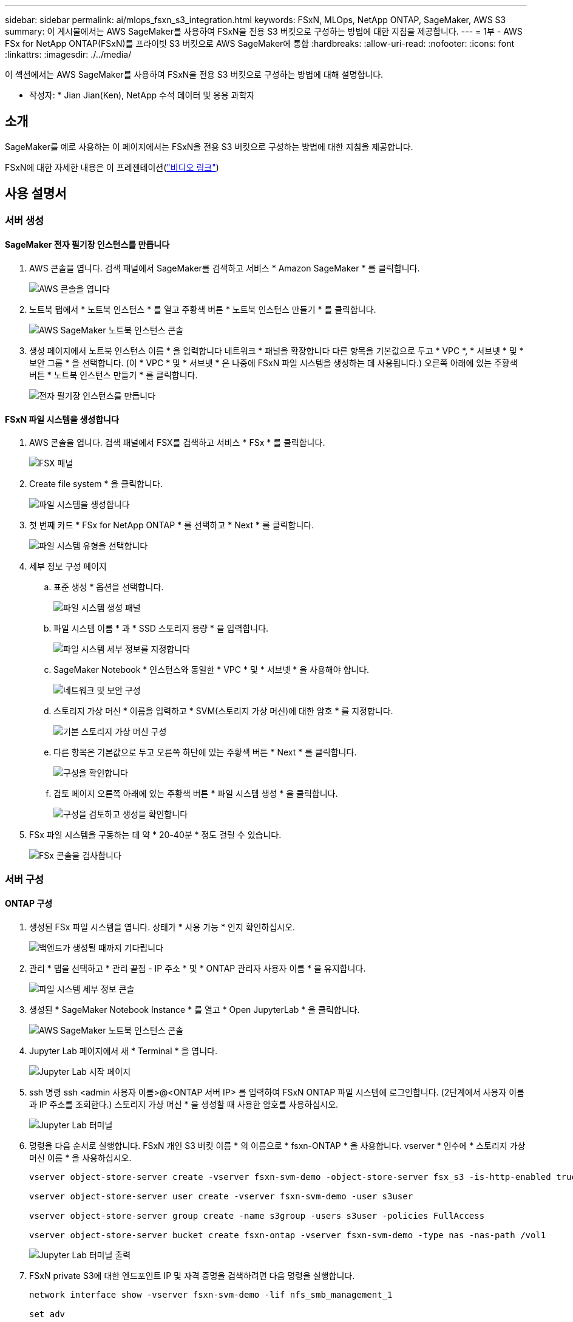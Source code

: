 ---
sidebar: sidebar 
permalink: ai/mlops_fsxn_s3_integration.html 
keywords: FSxN, MLOps, NetApp ONTAP, SageMaker, AWS S3 
summary: 이 게시물에서는 AWS SageMaker를 사용하여 FSxN을 전용 S3 버킷으로 구성하는 방법에 대한 지침을 제공합니다. 
---
= 1부 - AWS FSx for NetApp ONTAP(FSxN)를 프라이빗 S3 버킷으로 AWS SageMaker에 통합
:hardbreaks:
:allow-uri-read: 
:nofooter: 
:icons: font
:linkattrs: 
:imagesdir: ./../media/


[role="lead"]
이 섹션에서는 AWS SageMaker를 사용하여 FSxN을 전용 S3 버킷으로 구성하는 방법에 대해 설명합니다.

* 작성자: *
Jian Jian(Ken), NetApp 수석 데이터 및 응용 과학자



== 소개

SageMaker를 예로 사용하는 이 페이지에서는 FSxN을 전용 S3 버킷으로 구성하는 방법에 대한 지침을 제공합니다.

FSxN에 대한 자세한 내용은 이 프레젠테이션(link:http://youtube.com/watch?v=mFN13R6JuUk["비디오 링크"])



== 사용 설명서



=== 서버 생성



==== SageMaker 전자 필기장 인스턴스를 만듭니다

. AWS 콘솔을 엽니다. 검색 패널에서 SageMaker를 검색하고 서비스 * Amazon SageMaker * 를 클릭합니다.
+
image::mlops_fsxn_s3_integration_0.png[AWS 콘솔을 엽니다]

. 노트북 탭에서 * 노트북 인스턴스 * 를 열고 주황색 버튼 * 노트북 인스턴스 만들기 * 를 클릭합니다.
+
image::mlops_fsxn_s3_integration_1.png[AWS SageMaker 노트북 인스턴스 콘솔]

. 생성 페이지에서
노트북 인스턴스 이름 * 을 입력합니다
네트워크 * 패널을 확장합니다
다른 항목을 기본값으로 두고 * VPC *, * 서브넷 * 및 * 보안 그룹 * 을 선택합니다. (이 * VPC * 및 * 서브넷 * 은 나중에 FSxN 파일 시스템을 생성하는 데 사용됩니다.)
오른쪽 아래에 있는 주황색 버튼 * 노트북 인스턴스 만들기 * 를 클릭합니다.
+
image::mlops_fsxn_s3_integration_2.png[전자 필기장 인스턴스를 만듭니다]





==== FSxN 파일 시스템을 생성합니다

. AWS 콘솔을 엽니다. 검색 패널에서 FSX를 검색하고 서비스 * FSx * 를 클릭합니다.
+
image::mlops_fsxn_s3_integration_3.png[FSX 패널]

. Create file system * 을 클릭합니다.
+
image::mlops_fsxn_s3_integration_4.png[파일 시스템을 생성합니다]

. 첫 번째 카드 * FSx for NetApp ONTAP * 를 선택하고 * Next * 를 클릭합니다.
+
image::mlops_fsxn_s3_integration_5.png[파일 시스템 유형을 선택합니다]

. 세부 정보 구성 페이지
+
.. 표준 생성 * 옵션을 선택합니다.
+
image::mlops_fsxn_s3_integration_6.png[파일 시스템 생성 패널]

.. 파일 시스템 이름 * 과 * SSD 스토리지 용량 * 을 입력합니다.
+
image::mlops_fsxn_s3_integration_7.png[파일 시스템 세부 정보를 지정합니다]

.. SageMaker Notebook * 인스턴스와 동일한 * VPC * 및 * 서브넷 * 을 사용해야 합니다.
+
image::mlops_fsxn_s3_integration_8.png[네트워크 및 보안 구성]

.. 스토리지 가상 머신 * 이름을 입력하고 * SVM(스토리지 가상 머신)에 대한 암호 * 를 지정합니다.
+
image::mlops_fsxn_s3_integration_9.png[기본 스토리지 가상 머신 구성]

.. 다른 항목은 기본값으로 두고 오른쪽 하단에 있는 주황색 버튼 * Next * 를 클릭합니다.
+
image::mlops_fsxn_s3_integration_10.png[구성을 확인합니다]

.. 검토 페이지 오른쪽 아래에 있는 주황색 버튼 * 파일 시스템 생성 * 을 클릭합니다.
+
image::mlops_fsxn_s3_integration_11.png[구성을 검토하고 생성을 확인합니다]



. FSx 파일 시스템을 구동하는 데 약 * 20-40분 * 정도 걸릴 수 있습니다.
+
image::mlops_fsxn_s3_integration_12.png[FSx 콘솔을 검사합니다]





=== 서버 구성



==== ONTAP 구성

. 생성된 FSx 파일 시스템을 엽니다. 상태가 * 사용 가능 * 인지 확인하십시오.
+
image::mlops_fsxn_s3_integration_13.png[백엔드가 생성될 때까지 기다립니다]

. 관리 * 탭을 선택하고 * 관리 끝점 - IP 주소 * 및 * ONTAP 관리자 사용자 이름 * 을 유지합니다.
+
image::mlops_fsxn_s3_integration_14.png[파일 시스템 세부 정보 콘솔]

. 생성된 * SageMaker Notebook Instance * 를 열고 * Open JupyterLab * 을 클릭합니다.
+
image::mlops_fsxn_s3_integration_15.png[AWS SageMaker 노트북 인스턴스 콘솔]

. Jupyter Lab 페이지에서 새 * Terminal * 을 엽니다.
+
image::mlops_fsxn_s3_integration_16.png[Jupyter Lab 시작 페이지]

. ssh 명령 ssh <admin 사용자 이름>@<ONTAP 서버 IP> 를 입력하여 FSxN ONTAP 파일 시스템에 로그인합니다. (2단계에서 사용자 이름과 IP 주소를 조회한다.)
스토리지 가상 머신 * 을 생성할 때 사용한 암호를 사용하십시오.
+
image::mlops_fsxn_s3_integration_17.png[Jupyter Lab 터미널]

. 명령을 다음 순서로 실행합니다.
FSxN 개인 S3 버킷 이름 * 의 이름으로 * fsxn-ONTAP * 을 사용합니다.
vserver * 인수에 * 스토리지 가상 머신 이름 * 을 사용하십시오.
+
[source, bash]
----
vserver object-store-server create -vserver fsxn-svm-demo -object-store-server fsx_s3 -is-http-enabled true -is-https-enabled false

vserver object-store-server user create -vserver fsxn-svm-demo -user s3user

vserver object-store-server group create -name s3group -users s3user -policies FullAccess

vserver object-store-server bucket create fsxn-ontap -vserver fsxn-svm-demo -type nas -nas-path /vol1
----
+
image::mlops_fsxn_s3_integration_18.png[Jupyter Lab 터미널 출력]

. FSxN private S3에 대한 엔드포인트 IP 및 자격 증명을 검색하려면 다음 명령을 실행합니다.
+
[source, bash]
----
network interface show -vserver fsxn-svm-demo -lif nfs_smb_management_1

set adv

vserver object-store-server user show
----
. 나중에 사용할 수 있도록 끝점 IP 및 자격 증명을 유지합니다.
+
image::mlops_fsxn_s3_integration_19.png[Jupyter Lab 터미널]





==== 클라이언트 구성

. SageMaker Notebook 인스턴스에서 새 Jupyter 노트북을 만듭니다.
+
image::mlops_fsxn_s3_integration_20.png[새 Jupyter 노트북을 엽니다]

. FSxN 프라이빗 S3 버킷에 파일을 업로드하는 해결 방법으로 아래 코드를 사용하십시오.
포괄적인 코드 예제는 이 노트북을 참조하십시오.
link:https://nbviewer.jupyter.org/github/NetAppDocs/netapp-solutions/blob/main/media/mlops_fsxn_s3_integration_0.ipynb["fsxn_demo.ipynb 를 참조하십시오"]
+
[source, python]
----
# Setup configurations
# -------- Manual configurations --------
seed: int = 77                                              # Random seed
bucket_name: str = 'fsxn-ontap'                             # The bucket name in ONTAP
aws_access_key_id = '<Your ONTAP bucket key id>'            # Please get this credential from ONTAP
aws_secret_access_key = '<Your ONTAP bucket access key>'    # Please get this credential from ONTAP
fsx_endpoint_ip: str = '<Your FSxN IP address>'             # Please get this IP address from FSXN
# -------- Manual configurations --------

# Workaround
## Permission patch
!mkdir -p vol1
!sudo mount -t nfs $fsx_endpoint_ip:/vol1 /home/ec2-user/SageMaker/vol1
!sudo chmod 777 /home/ec2-user/SageMaker/vol1

## Authentication for FSxN as a Private S3 Bucket
!aws configure set aws_access_key_id $aws_access_key_id
!aws configure set aws_secret_access_key $aws_secret_access_key

## Upload file to the FSxN Private S3 Bucket
%%capture
local_file_path: str = <Your local file path>

!aws s3 cp --endpoint-url http://$fsx_endpoint_ip /home/ec2-user/SageMaker/$local_file_path  s3://$bucket_name/$local_file_path

# Read data from FSxN Private S3 bucket
## Initialize a s3 resource client
import boto3

# Get session info
region_name = boto3.session.Session().region_name

# Initialize Fsxn S3 bucket object
# --- Start integrating SageMaker with FSXN ---
# This is the only code change we need to incorporate SageMaker with FSXN
s3_client: boto3.client = boto3.resource(
    's3',
    region_name=region_name,
    aws_access_key_id=aws_access_key_id,
    aws_secret_access_key=aws_secret_access_key,
    use_ssl=False,
    endpoint_url=f'http://{fsx_endpoint_ip}',
    config=boto3.session.Config(
        signature_version='s3v4',
        s3={'addressing_style': 'path'}
    )
)
# --- End integrating SageMaker with FSXN ---

## Read file byte content
bucket = s3_client.Bucket(bucket_name)

binary_data = bucket.Object(data.filename).get()['Body']
----


이제 FSxN 및 SageMaker 인스턴스 간의 통합을 마치겠습니다.



== 유용한 디버깅 체크리스트

* SageMaker Notebook 인스턴스와 FSxN 파일 시스템이 동일한 VPC에 있는지 확인합니다.
* ONTAP에서 * set dev * 명령을 실행하여 권한 수준을 * dev * 로 설정해야 합니다.




== FAQ(2023년 9월 27일 기준)

Q: FSxN에 파일을 업로드할 때 "* CreateMultipartUpload 작업을 호출할 때 오류가 발생했습니다(NotImplemented). 요청한 S3 명령이 구현되지 않았습니다 * " 오류가 발생하는 이유는 무엇입니까?

A: FSxN은 전용 S3 버킷으로 최대 100MB의 파일 업로드를 지원합니다. S3 프로토콜을 사용할 때는 100MB 이상의 파일을 100MB 청크로 나누고 'CreateMultipartUpload' 기능을 호출한다. 그러나 현재 FSxN 프라이빗 S3의 구현에서는 이 기능이 지원되지 않습니다.

Q: FSxN에 파일을 업로드할 때 "* PutObject 작업: 액세스 거부 * 를 호출할 때 오류가 발생했습니다(AccessDenied)" 오류가 발생하는 이유는 무엇입니까?

A: SageMaker Notebook 인스턴스에서 FSxN 전용 S3 버킷에 액세스하려면 AWS 자격 증명을 FSxN 자격 증명으로 전환합니다. 그러나 인스턴스에 쓰기 권한을 부여하려면 버킷을 마운트하고 'chmod' 셸 명령을 실행하여 권한을 변경하는 해결 방법이 필요합니다.

Q: FSxN 전용 S3 버킷을 다른 SageMaker ML 서비스와 어떻게 통합할 수 있습니까?

A: 안타깝게도 SageMaker 서비스 SDK는 전용 S3 버킷의 끝점을 지정하는 방법을 제공하지 않습니다. 따라서 FSxN S3는 Sagemaker Data Wrangler, Sagemaker Clarify, Sagemaker Glue, Sagemaker Athena, Sagemaker AutoML 등의 SageMaker 서비스와 호환되지 않습니다. 있습니다.

